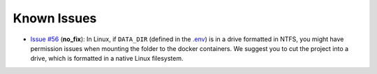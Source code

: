 Known Issues
==================================================

- `Issue #56 <https://github.com/sertansenturk/cookiecutter-ds-docker/issues/56>`__ (**no_fix**): In Linux, if ``DATA_DIR`` (defined in the `.env <https://github.com/nehastats/Model_code/.env>`__) is in a drive formatted in NTFS, you might have permission issues when mounting the folder to the docker containers. We suggest you to cut the project into a drive, which is formatted in a native Linux filesystem.

